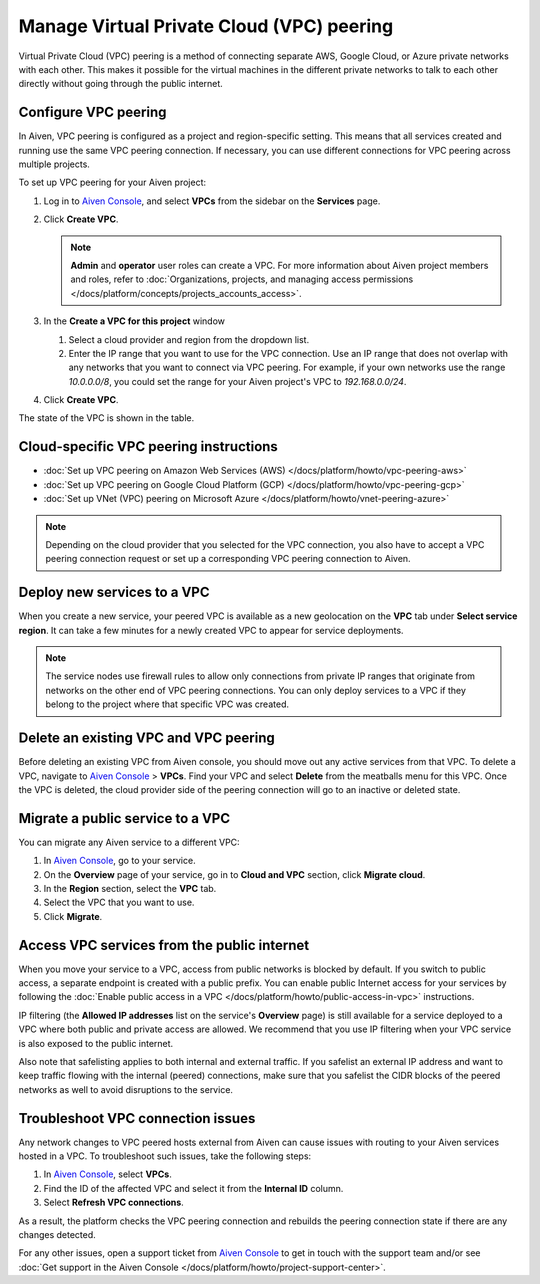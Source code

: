 Manage Virtual Private Cloud (VPC) peering
==========================================

Virtual Private Cloud (VPC) peering is a method of connecting separate AWS, Google Cloud, or Azure private networks with each other. This makes it possible for the virtual machines in the different private networks to talk to each other directly without going through the public internet.

.. _platform_howto_setup_vpc_peering:

Configure VPC peering
----------------------------------------

In Aiven, VPC peering is configured as a project and region-specific setting. This means that all services created and running use the same VPC peering connection. If necessary, you can use different connections for VPC peering across multiple projects.

To set up VPC peering for your Aiven project:

1. Log in to `Aiven Console <https://console.aiven.io>`_, and select **VPCs** from the sidebar on the **Services** page.

2. Click **Create VPC**.

   .. note::

       **Admin** and **operator** user roles can create a VPC. For more information about Aiven project members and roles, refer to :doc:`Organizations, projects, and managing access permissions </docs/platform/concepts/projects_accounts_access>`.  

3. In the **Create a VPC for this project** window

   1. Select a cloud provider and region from the dropdown list.
   2. Enter the IP range that you want to use for the VPC connection.  Use an IP range that does not overlap with any networks that you want to connect via VPC peering. For example, if your own networks use the range `10.0.0.0/8`, you could set the range for your Aiven project's VPC to `192.168.0.0/24`.

4. Click **Create VPC**.

The state of the VPC is shown in the table.

Cloud-specific VPC peering instructions
----------------------------------------

- :doc:`Set up VPC peering on Amazon Web Services (AWS) </docs/platform/howto/vpc-peering-aws>`
- :doc:`Set up VPC peering on Google Cloud Platform (GCP) </docs/platform/howto/vpc-peering-gcp>`
- :doc:`Set up VNet (VPC) peering on Microsoft Azure </docs/platform/howto/vnet-peering-azure>`

.. note::

       Depending on the cloud provider that you selected for the VPC connection, you also have to accept a VPC peering connection request or set up a corresponding VPC peering connection to Aiven. 

Deploy new services to a VPC
-------------------------------

When you create a new service, your peered VPC is available as a new geolocation on the **VPC** tab under **Select service region**. It can take a few minutes for a newly created VPC to appear for service deployments.

.. note::

       The service nodes use firewall rules to allow only connections from private IP ranges that originate from networks on the other end of VPC peering connections. You can only deploy services to a VPC if they belong to the project where that specific VPC was created.

Delete an existing VPC and VPC peering
----------------------------------------

Before deleting an existing VPC from Aiven console, you should move out any active services from that VPC. To delete a VPC, navigate to `Aiven Console <https://console.aiven.io>`_ > **VPCs**. Find your VPC and select **Delete** from the meatballs menu for this VPC.
Once the VPC is deleted, the cloud provider side of the peering connection will go to an inactive or deleted state.

Migrate a public service to a VPC
-----------------------------------

You can migrate any Aiven service to a different VPC:

#. In `Aiven Console <https://console.aiven.io>`_, go to your service.

#. On the **Overview** page of your service, go in to **Cloud and VPC** section, click **Migrate cloud**.

#. In the **Region** section, select the **VPC** tab.

#. Select the VPC that you want to use.

#. Click **Migrate**. 

Access VPC services from the public internet
-----------------------------------------------

When you move your service to a VPC, access from public networks is blocked by default. If you switch to public access, a separate endpoint is created with a public prefix. 
You can enable public Internet access for your services by following the :doc:`Enable public access in a VPC </docs/platform/howto/public-access-in-vpc>` instructions.

IP filtering (the **Allowed IP addresses** list on the service's **Overview** page) is still available for a service deployed to a VPC where both public and private access are allowed. We recommend that you use IP filtering when your VPC service is also exposed to the public internet.

Also note that safelisting applies to both internal and external traffic. If you safelist an external IP address and want to keep traffic flowing with the internal (peered) connections, make sure that you safelist the CIDR blocks of the peered networks as well to avoid disruptions to the service.

Troubleshoot VPC connection issues
-------------------------------------

Any network changes to VPC peered hosts external from Aiven can cause issues with routing to your Aiven services hosted in a VPC. To troubleshoot such issues, take the following steps:

1. In `Aiven Console <https://console.aiven.io/>`_, select **VPCs**.
2. Find the ID of the affected VPC and select it from the **Internal ID** column.
3. Select **Refresh VPC connections**.

As a result, the platform checks the VPC peering connection and rebuilds the peering connection state if there are any changes detected.

For any other issues, open a support ticket from `Aiven Console <https://console.aiven.io/>`_ to get in touch with the support team and/or see :doc:`Get support in the Aiven Console </docs/platform/howto/project-support-center>`.

